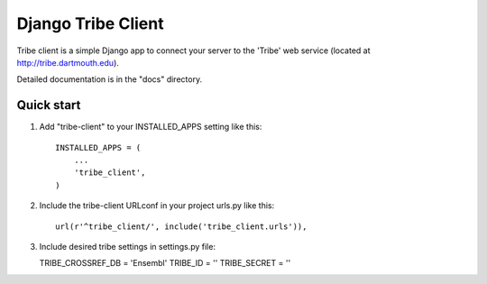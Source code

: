 =====
Django Tribe Client
=====

Tribe client is a simple Django app to connect your server to the 'Tribe' web service
(located at http://tribe.dartmouth.edu).

Detailed documentation is in the "docs" directory.

Quick start
-----------

1. Add "tribe-client" to your INSTALLED_APPS setting like this::

    INSTALLED_APPS = (
        ...
        'tribe_client',
    )




 
2. Include the tribe-client URLconf in your project urls.py like this::

     url(r'^tribe_client/', include('tribe_client.urls')),



3. Include desired tribe settings in settings.py file::

   TRIBE_CROSSREF_DB = 'Ensembl'
   TRIBE_ID = ''
   TRIBE_SECRET = '' 


